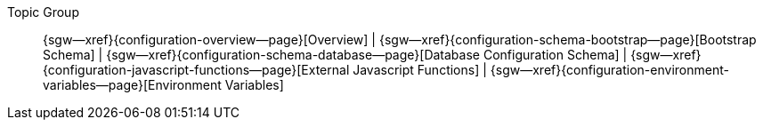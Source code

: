 // BEGIN -- inclusion -- topic-group-configuration.adoc
//  Purpose:
//    Show the topic group, allowing easy cycle-through
//    Do not show current page as a click-through though
//  Container: /modules/ROOT/pages/_partials/

// Begin -- Local Attributes
:this-page: {page-relative-src-path}

:title-1: Overview
:title-2: Bootstrap Schema
:title-3: Database Configuration Schema
:title-4: External Javascript Functions
:title-5: Environment Variables

:topic-1: {configuration-overview--page}
:topic-2: {configuration-schema-bootstrap--page}
:topic-3: {configuration-schema-database--page}
:topic-4: {configuration-javascript-functions--page}
:topic-5: {configuration-environment-variables--page}

:topic-1--xref: {sgw--xref}{topic-1}[{title-1}]
:topic-2--xref: {sgw--xref}{topic-2}[{title-2}]
:topic-3--xref: {sgw--xref}{topic-3}[{title-3}]
:topic-4--xref: {sgw--xref}{topic-4}[{title-4}]
:topic-5--xref: {sgw--xref}{topic-5}[{title-5}]
// End -- Local Attributes

// Begin -- Remove xref link from current page
ifeval::["{this-page}"=="{topic-1}"]
:topic-1--xref: {title-1}
endif::[]

ifeval::["{this-page}"=="{topic-2}"]
:topic-2--xref: {title-2}
endif::[]

ifeval::["{this-page}"=="{topic-3}"]
:topic-3--xref: {title-3}
endif::[]

ifeval::["{this-page}"=="{topic-4}"]
:topic-4--xref: {title-4}
endif::[]

ifeval::["{this-page}"=="{topic-5}"]
:topic-5--xref: {title-5}
endif::[]
// End -- Remove xref link from current page


// Begin -- Output Block
Topic Group::
  {topic-1--xref}
  |  {topic-2--xref}
  |  {topic-3--xref}
  |  {topic-4--xref}
  |  {topic-5--xref}
// End -- Output Block


// Begin -- Tidy-up
:this-page!:
:topic-1!:
:topic-2!:
:topic-3!:
:topic-4!:
:topic-5!:
:title-1!:
:title-2!:
:title-3!:
:title-4!:
:title-5!:
:topic-1--xref!:
:topic-2--xref!:
:topic-3--xref!:
:topic-4--xref!:
:topic-5--xref!:
// End -- Tidy-up

// END -- inclusion -- content-group-configuration.adoc